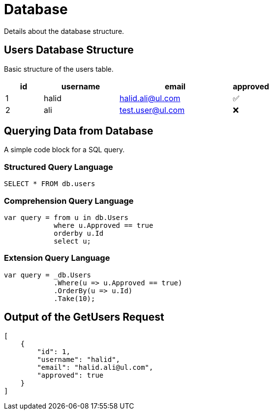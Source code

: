 = Database

Details about the database structure.

== Users Database Structure

Basic structure of the users table.

[%header, cols="1,2,3,1"]
|===
|id
|username
|email
|approved

|1
|halid
|halid.ali@ul.com
^|✅

|2
|ali
|test.user@ul.com
^|❌
|===

== Querying Data from Database

A simple code block for a SQL query.

=== Structured Query Language

[,sql]
----
SELECT * FROM db.users
----

=== Comprehension Query Language

[,c#]
----
var query = from u in db.Users
            where u.Approved == true
            orderby u.Id
            select u;
----

=== Extension Query Language

[%linenums,c#]
----
var query = _db.Users
            .Where(u => u.Approved == true)
            .OrderBy(u => u.Id)
            .Take(10);
----

== Output of the GetUsers Request

[,json]
----
[
    {
        "id": 1,
        "username": "halid",
        "email": "halid.ali@ul.com",
        "approved": true
    }
]
----